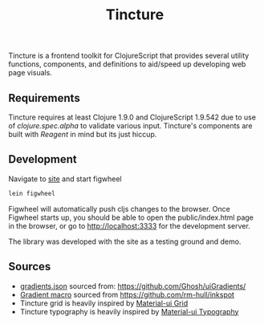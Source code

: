 #+TITLE: Tincture

Tincture is a frontend toolkit for ClojureScript that provides several utility
functions, components, and definitions to aid/speed up developing web page visuals.

** Requirements

   Tincture requires at least Clojure 1.9.0 and ClojureScript 1.9.542 due to use of
   [[ https://cljs.github.io/api/cljs.spec.alpha/ ][clojure.spec.alpha]] to validate various input. Tincture's components are built
   with [[%5B%5Bhttps://github.com/reagent-project/reagent%5D%5Breagent-project/reagent: A minimalistic ClojureScript interface to React.js%5D%5D][Reagent]] in mind but its just hiccup.

** Development
   Navigate to [[https://github.com/roosta/tincture/tree/master/site][site]] and start figwheel
   #+BEGIN_SRC sh
     lein figwheel
   #+END_SRC

   Figwheel will automatically push cljs changes to the browser. Once Figwheel
   starts up, you should be able to open the public/index.html page in the
   browser, or go to http://localhost:3333 for the development server.

   The library was developed with the site as a testing ground and demo.

** Sources
   - [[https://github.com/roosta/tincture/blob/master/resources/gradients.json][gradients.json]] sourced from: https://github.com/Ghosh/uiGradients/
   - [[https://github.com/roosta/tincture/blob/0b90def186907c7f4879b1d5930603fa9bc3d6ef/src/tincture/macros.clj#L13][Gradient macro]] sourced from https://github.com/rm-hull/inkspot
   - Tincture grid is heavily inspired by [[https://material-ui.com/layout/grid/][Material-ui Grid]]
   - Tincture typography is heavily inspired by [[https://material-ui.com/style/typography/][Material-ui Typography]]
